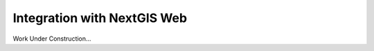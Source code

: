 .. sectionauthor::  Natalia Baryshnikova <Nshelekhova@gmail.com>

.. _ngmobile_integration:

Integration with NextGIS Web
============================

Work Under Construction...
